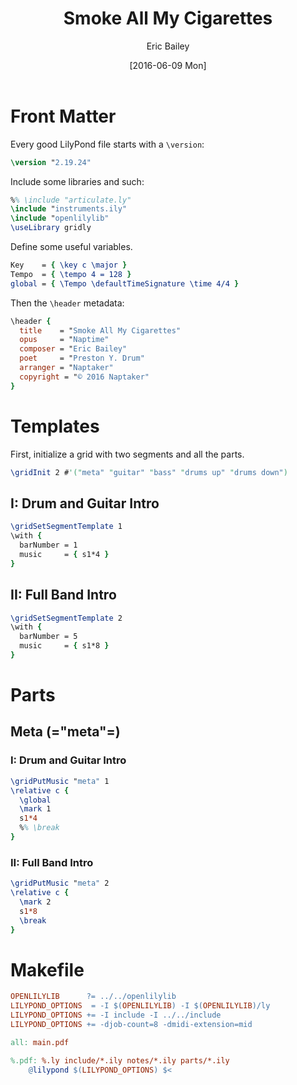 #+OPTIONS: title:t toc:t date:nil author:t email:nil num:nil
#+TITLE: Smoke All My Cigarettes
#+DATE: [2016-06-09 Mon]
#+AUTHOR: Eric Bailey
#+EMAIL: naptakerband@gmail.com
#+LANGUAGE: en
#+CREATOR: Emacs 25.0.94.1 (Org mode 8.3.4)

* Front Matter
:PROPERTIES:
:tangle:   include/global.ily
:END:
Every good LilyPond file starts with a ~\version~:
#+BEGIN_SRC LilyPond
\version "2.19.24"
#+END_SRC

Include some libraries and such:
#+BEGIN_SRC LilyPond
%% \include "articulate.ly"
\include "instruments.ily"
\include "openlilylib"
\useLibrary gridly
#+END_SRC

Define some useful variables.
#+BEGIN_SRC LilyPond
Key    = { \key c \major }
Tempo  = { \tempo 4 = 128 }
global = { \Tempo \defaultTimeSignature \time 4/4 }
#+END_SRC

Then the ~\header~ metadata:
#+BEGIN_SRC LilyPond
\header {
  title    = "Smoke All My Cigarettes"
  opus     = "Naptime"
  composer = "Eric Bailey"
  poet     = "Preston Y. Drum"
  arranger = "Naptaker"
  copyright = "© 2016 Naptaker"
}
#+END_SRC
* Templates
:PROPERTIES:
:tangle:   include/global.ily
:END:
First, initialize a grid with two segments and all the parts.
#+BEGIN_SRC LilyPond
\gridInit 2 #'("meta" "guitar" "bass" "drums up" "drums down")
#+END_SRC
** I: Drum and Guitar Intro
#+BEGIN_SRC LilyPond
\gridSetSegmentTemplate 1
\with {
  barNumber = 1
  music     = { s1*4 }
}
#+END_SRC
** II: Full Band Intro
#+BEGIN_SRC LilyPond
\gridSetSegmentTemplate 2
\with {
  barNumber = 5
  music     = { s1*8 }
}
#+END_SRC
* Parts
** Meta (=​"meta"​=)
:PROPERTIES:
:tangle:   include/global.ily
:END:
*** I: Drum and Guitar Intro
#+BEGIN_SRC LilyPond
\gridPutMusic "meta" 1
\relative c {
  \global
  \mark 1
  s1*4
  %% \break
}
#+END_SRC
*** II: Full Band Intro
#+BEGIN_SRC LilyPond
\gridPutMusic "meta" 2
\relative c {
  \mark 2
  s1*8
  \break
}
#+END_SRC
* Makefile
  :PROPERTIES:
  :tangle:   Makefile
  :END:
#+BEGIN_SRC makefile
OPENLILYLIB      ?= ../../openlilylib
LILYPOND_OPTIONS  = -I $(OPENLILYLIB) -I $(OPENLILYLIB)/ly
LILYPOND_OPTIONS += -I include -I ../../include
LILYPOND_OPTIONS += -djob-count=8 -dmidi-extension=mid

all: main.pdf

%.pdf: %.ly include/*.ily notes/*.ily parts/*.ily
	@lilypond $(LILYPOND_OPTIONS) $<
#+END_SRC
# Note to self, make sure `whitepace-cleanup-mode' is disabled and
# org-src-preserve-indentation is t.
